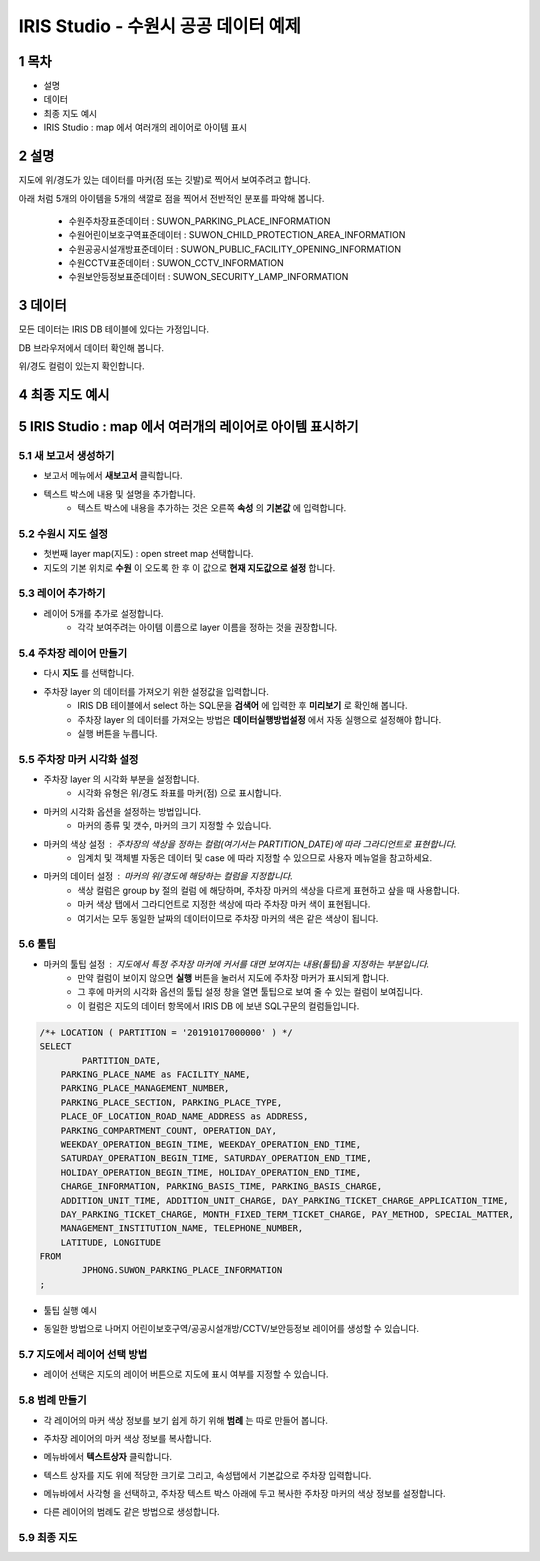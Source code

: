 .. sectnum::

================================================================================
IRIS Studio - 수원시 공공 데이터 예제
================================================================================
    


-----------------
목차
-----------------

- 설명

- 데이터

- 최종 지도 예시

- IRIS Studio : map 에서 여러개의 레이어로 아이템 표시




-----------------
설명
-----------------

지도에 위/경도가 있는 데이터를 마커(점 또는 깃발)로 찍어서 보여주려고 합니다.

아래 처럼 5개의 아이템을 5개의 색깔로 점을 찍어서 전반적인 분포를 파악해 봅니다.

  - 수원주차장표준데이터		 : SUWON_PARKING_PLACE_INFORMATION
  - 수원어린이보호구역표준데이터   : SUWON_CHILD_PROTECTION_AREA_INFORMATION
  - 수원공공시설개방표준데이터     : SUWON_PUBLIC_FACILITY_OPENING_INFORMATION
  - 수원CCTV표준데이터		   : SUWON_CCTV_INFORMATION
  - 수원보안등정보표준데이터	  : SUWON_SECURITY_LAMP_INFORMATION



------------------
데이터 
------------------

모든 데이터는 IRIS DB 테이블에 있다는 가정입니다.

DB 브라우저에서 데이터 확인해 봅니다.

.. image:: ../images/map_suwon/sw_1.png
    :alt: DB브라우저에서 데이터 확인-1



위/경도 컬럼이 있는지 확인합니다. 

.. image:: ../images/map_suwon/sw_2.png
    :alt: DB브라우저에서 데이터 확인-2



--------------------
최종 지도 예시
--------------------

.. image:: ../images/map_suwon/sw_map01.png
    :alt: 수원시 데이터 지도



---------------------------------------------------------------
IRIS Studio : map 에서 여러개의 레이어로 아이템 표시하기 
---------------------------------------------------------------

'''''''''''''''''''''''''''''''''''''''''
새 보고서 생성하기  
'''''''''''''''''''''''''''''''''''''''''

- 보고서 메뉴에서 **새보고서** 클릭합니다.
    
.. image:: ../images/map_suwon/sw_4.png
    :alt: 새보고서



- 텍스트 박스에 내용 및 설명을 추가합니다.
    - 텍스트 박스에 내용을 추가하는 것은 오른쪽 **속성** 의 **기본값** 에 입력합니다.

.. image:: ../images/map_suwon/sw_map03.png
    :alt: 새보고서



'''''''''''''''''''''''''
수원시 지도 설정
'''''''''''''''''''''''''

- 첫번째 layer map(지도) : open street map 선택합니다.
- 지도의 기본 위치로 **수원** 이 오도록 한 후 이 값으로 **현재 지도값으로 설정**  합니다.

.. image:: ../images/map_suwon/sw_map_layer.png
    :height: 450
    :width: 800
    :scale: 100%
    :alt: map layer



''''''''''''''''''''''''''
레이어 추가하기
''''''''''''''''''''''''''

- 레이어 5개를 추가로 설정합니다.
    - 각각 보여주려는 아이템 이름으로 layer 이름을 정하는 것을 권장합니다.

.. image:: ../images/map_suwon/sw_layer_add_1.png
    :alt: map layer add



''''''''''''''''''''''''''''''''''
주차장 레이어 만들기
''''''''''''''''''''''''''''''''''

- 다시 **지도** 를 선택합니다.

- 주차장 layer 의 데이터를 가져오기 위한 설정값을 입력합니다.
     - IRIS DB 테이블에서 select 하는 SQL문을  **검색어** 에 입력한 후 **미리보기** 로 확인해 봅니다.
     - 주차장 layer 의 데이터를 가져오는 방법은 **데이터실행방법설정** 에서 자동 실행으로 설정해야 합니다.
     - 실행 버튼을 누릅니다.

.. image:: ../images/map_suwon/sw_map02.png
    :alt: layer_1 data


''''''''''''''''''''''''''''''''''
주차장 마커 시각화 설정
''''''''''''''''''''''''''''''''''

- 주차장 layer 의 시각화 부분을 설정합니다.
    - 시각화 유형은 위/경도 좌표를 마커(점) 으로 표시합니다.
    
.. image:: ../images/map_suwon/sw_map04.png
    :alt: layer_1 마커


- 마커의 시각화 옵션을 설정하는 방법입니다.
    - 마커의 종류 및 갯수, 마커의 크기 지정할 수 있습니다.

.. image:: ../images/map_suwon/sw_map05.png
    :alt: layer_1 마커 사이즈


- 마커의 색상 설정 : 주차장의 색상을 정하는 컬럼(여기서는 PARTITION_DATE)에 따라 그라디언트로 표현합니다.
    - 임계치 및 객체별 자동은 데이터 및 case 에 따라 지정할 수 있으므로 사용자 메뉴얼을 참고하세요.

.. image:: ../images/map_suwon/sw_layer_mk_color.png
    :scale: 60%
    :alt: layer_1 마커 색상


- 마커의 데이터 설정 : 마커의 위/경도에 해당하는 컬럼을 지정합니다.
    - 색상 컬럼은 group by 절의 컬럼 에 해당하며, 주차장 마커의 색상을 다르게 표현하고 샆을 때 사용합니다.
    - 마커 색상 탭에서 그라디언트로 지정한 색상에 따라 주차장 마커 색이 표현됩니다.
    - 여기서는 모두 동일한 날짜의 데이터이므로 주차장 마커의 색은 같은 색상이 됩니다.

.. image:: ../images/map_suwon/sw_layer_mk_data.png
    :scale: 60%
    :alt: layer_1 데이터



'''''''''''''
툴팁
'''''''''''''

- 마커의 툴팁 설정 : 지도에서 특정 주차장 마커에 커서를 대면 보여지는 내용(툴팁)을 지정하는 부분입니다.
    - 만약 컬럼이 보이지 않으면 **실행** 버튼을 눌러서 지도에 주차장 마커가 표시되게 합니다.
    - 그 후에 마커의 시각화 옵션의 툴팁 설정 창을 열면 툴팁으로 보여 줄 수 있는 컬럼이 보여집니다.
    - 이 컬럼은 지도의 데이터 항목에서 IRIS DB 에 보낸 SQL구문의 컬럼들입니다.

.. code::

    /*+ LOCATION ( PARTITION = '20191017000000' ) */ 
    SELECT 
	    PARTITION_DATE, 
        PARKING_PLACE_NAME as FACILITY_NAME, 
        PARKING_PLACE_MANAGEMENT_NUMBER,
        PARKING_PLACE_SECTION, PARKING_PLACE_TYPE,
        PLACE_OF_LOCATION_ROAD_NAME_ADDRESS as ADDRESS,  
        PARKING_COMPARTMENT_COUNT, OPERATION_DAY,
        WEEKDAY_OPERATION_BEGIN_TIME, WEEKDAY_OPERATION_END_TIME, 
        SATURDAY_OPERATION_BEGIN_TIME, SATURDAY_OPERATION_END_TIME, 
        HOLIDAY_OPERATION_BEGIN_TIME, HOLIDAY_OPERATION_END_TIME, 
        CHARGE_INFORMATION, PARKING_BASIS_TIME, PARKING_BASIS_CHARGE, 
        ADDITION_UNIT_TIME, ADDITION_UNIT_CHARGE, DAY_PARKING_TICKET_CHARGE_APPLICATION_TIME, 
        DAY_PARKING_TICKET_CHARGE, MONTH_FIXED_TERM_TICKET_CHARGE, PAY_METHOD, SPECIAL_MATTER, 
        MANAGEMENT_INSTITUTION_NAME, TELEPHONE_NUMBER,
        LATITUDE, LONGITUDE
    FROM 
	    JPHONG.SUWON_PARKING_PLACE_INFORMATION
    ;



.. image:: ../images/map_suwon/sw_layer_mk_tt.png
    :scale: 60%
    :alt: layer_1 마커 툴팁



- 툴팁 실행 예시

.. image:: ../images/map_suwon/sw_layer_mk_tt_2.png
    :alt: layer_1 툴팁 예시


- 동일한 방법으로 나머지 어린이보호구역/공공시설개방/CCTV/보안등정보 레이어를 생성할 수 있습니다.


''''''''''''''''''''''''''''''''''
지도에서 레이어 선택 방법
''''''''''''''''''''''''''''''''''

- 레이어 선택은 지도의 레이어 버튼으로 지도에 표시 여부를 지정할 수 있습니다.

.. image:: ../images/map_suwon/sw_map06.png
    :alt: 레이어 선택



''''''''''''''''''''
범례 만들기
''''''''''''''''''''

- 각 레이어의 마커 색상 정보를 보기 쉽게 하기 위해 **범례** 는 따로 만들어 봅니다.

.. image:: ../images/map_suwon/desc1.png
    :scale: 60%
    :alt: 범례

- 주차장 레이어의 마커 색상 정보를 복사합니다.

.. image:: ../images/map_suwon/desc2.png
    :scale: 60%
    :alt: layer_1 마커

- 메뉴바에서 **텍스트상자** 클릭합니다.

.. image:: ../images/map_suwon/desc3.png
    :scale: 60%
    :alt: 텍스트상자

- 텍스트 상자를 지도 위에 적당한 크기로 그리고, 속성탭에서 기본값으로 주차장 입력합니다.

.. image:: ../images/map_suwon/parking_att.png
    :scale: 60%
    :alt: 주차장범례 속성

- 메뉴바에서 사각형 을 선택하고, 주차장 텍스트 박스 아래에 두고 복사한 주차장 마커의 색상 정보를 설정합니다.

.. image:: ../images/map_suwon/polygon4_att.png
    :scale: 60%
    :alt: 주차장범례 속성

- 다른 레이어의 범례도 같은 방법으로 생성합니다.


''''''''''''''''''''''''''
최종  지도 
''''''''''''''''''''''''''

.. image:: ../images/map_suwon/sw_map01.png
    :alt: 최종



